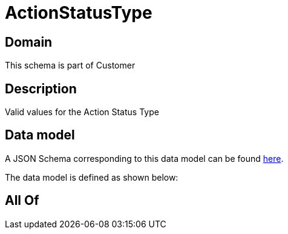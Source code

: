 = ActionStatusType

[#domain]
== Domain

This schema is part of Customer

[#description]
== Description

Valid values for the Action Status Type


[#data_model]
== Data model

A JSON Schema corresponding to this data model can be found https://tmforum.org[here].

The data model is defined as shown below:


[#all_of]
== All Of

